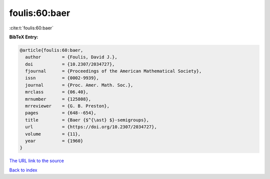 foulis:60:baer
==============

:cite:t:`foulis:60:baer`

**BibTeX Entry:**

.. code-block:: bibtex

   @article{foulis:60:baer,
     author        = {Foulis, David J.},
     doi           = {10.2307/2034727},
     fjournal      = {Proceedings of the American Mathematical Society},
     issn          = {0002-9939},
     journal       = {Proc. Amer. Math. Soc.},
     mrclass       = {06.40},
     mrnumber      = {125808},
     mrreviewer    = {G. B. Preston},
     pages         = {648--654},
     title         = {Baer {$^{\ast} $}-semigroups},
     url           = {https://doi.org/10.2307/2034727},
     volume        = {11},
     year          = {1960}
   }

`The URL link to the source <https://doi.org/10.2307/2034727>`__


`Back to index <../By-Cite-Keys.html>`__
